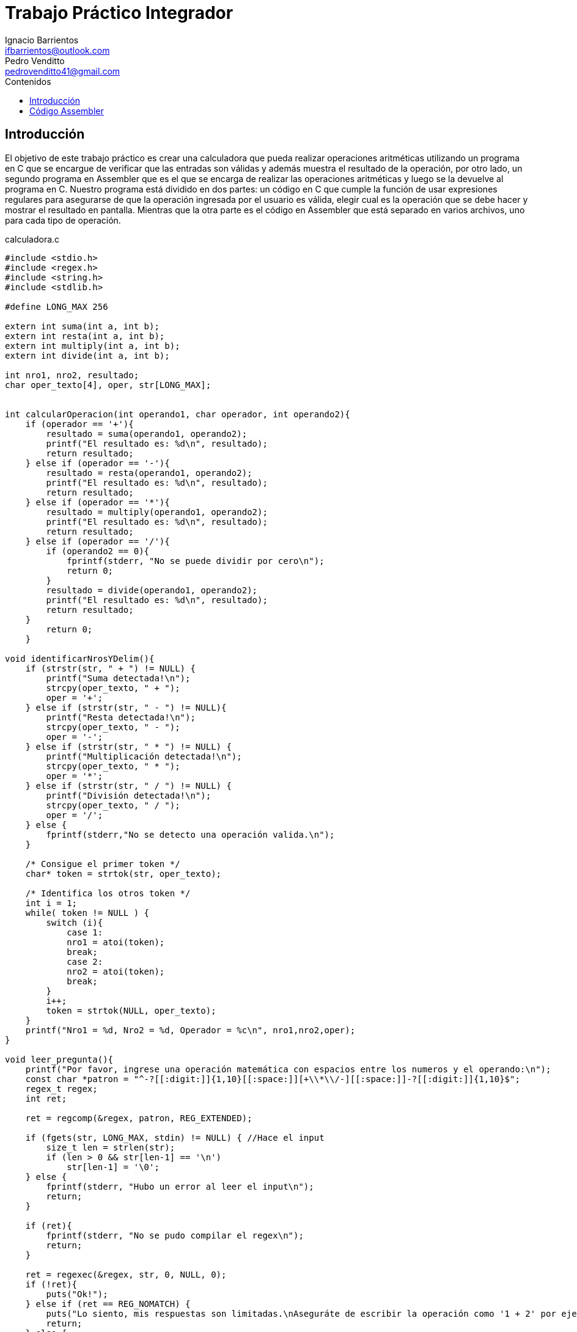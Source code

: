 = Trabajo Práctico Integrador
Ignacio Barrientos <ifbarrientos@outlook.com>; Pedro Venditto <pedrovenditto41@gmail.com>
:toc:
:toc-title: Contenidos
:icons: font
:source-highlighter: highlight.js

== Introducción
El objetivo de este trabajo práctico es crear una calculadora que pueda realizar operaciones aritméticas utilizando un programa en C que se encargue de verificar que las entradas son válidas y además muestra el resultado de la operación, por otro lado, un segundo programa en Assembler que es el que se encarga de realizar las operaciones aritméticas y luego se la devuelve al programa en C.
Nuestro programa está dividido en dos partes: un código en C que cumple la función de usar expresiones regulares para asegurarse de que la operación ingresada por el usuario es válida, elegir cual es la operación que se debe hacer y mostrar el resultado en pantalla. Mientras que la otra parte es el código en Assembler que está separado en varios archivos, uno para cada tipo de operación.

.calculadora.c
[source, C]
----
#include <stdio.h>
#include <regex.h>
#include <string.h>
#include <stdlib.h>

#define LONG_MAX 256

extern int suma(int a, int b);
extern int resta(int a, int b);
extern int multiply(int a, int b);
extern int divide(int a, int b);

int nro1, nro2, resultado;
char oper_texto[4], oper, str[LONG_MAX];


int calcularOperacion(int operando1, char operador, int operando2){
    if (operador == '+'){
        resultado = suma(operando1, operando2);
        printf("El resultado es: %d\n", resultado);
        return resultado;
    } else if (operador == '-'){
        resultado = resta(operando1, operando2);
        printf("El resultado es: %d\n", resultado);
        return resultado;
    } else if (operador == '*'){
        resultado = multiply(operando1, operando2);
        printf("El resultado es: %d\n", resultado);
        return resultado;
    } else if (operador == '/'){
        if (operando2 == 0){
            fprintf(stderr, "No se puede dividir por cero\n");
            return 0;
        }
        resultado = divide(operando1, operando2);
        printf("El resultado es: %d\n", resultado);
        return resultado;
    }
        return 0;
    }

void identificarNrosYDelim(){
    if (strstr(str, " + ") != NULL) {
        printf("Suma detectada!\n");
        strcpy(oper_texto, " + ");
        oper = '+';
    } else if (strstr(str, " - ") != NULL){
        printf("Resta detectada!\n");
        strcpy(oper_texto, " - ");
        oper = '-';
    } else if (strstr(str, " * ") != NULL) {
        printf("Multiplicación detectada!\n");
        strcpy(oper_texto, " * ");
        oper = '*';
    } else if (strstr(str, " / ") != NULL) {
        printf("División detectada!\n");
        strcpy(oper_texto, " / ");
        oper = '/';
    } else {
        fprintf(stderr,"No se detecto una operación valida.\n");
    }

    /* Consigue el primer token */
    char* token = strtok(str, oper_texto);
    
    /* Identifica los otros token */
    int i = 1;
    while( token != NULL ) {
        switch (i){
            case 1:
            nro1 = atoi(token);
            break;
            case 2:
            nro2 = atoi(token);
            break;
        }
        i++;
        token = strtok(NULL, oper_texto);
    }
    printf("Nro1 = %d, Nro2 = %d, Operador = %c\n", nro1,nro2,oper);
}

void leer_pregunta(){
    printf("Por favor, ingrese una operación matemática con espacios entre los numeros y el operando:\n");
    const char *patron = "^-?[[:digit:]]{1,10}[[:space:]][+\\*\\/-][[:space:]]-?[[:digit:]]{1,10}$";
    regex_t regex;
    int ret;

    ret = regcomp(&regex, patron, REG_EXTENDED);

    if (fgets(str, LONG_MAX, stdin) != NULL) { //Hace el input
        size_t len = strlen(str);
        if (len > 0 && str[len-1] == '\n')
            str[len-1] = '\0';
    } else {
        fprintf(stderr, "Hubo un error al leer el input\n");
        return;
    }

    if (ret){
        fprintf(stderr, "No se pudo compilar el regex\n");
        return;
    }

    ret = regexec(&regex, str, 0, NULL, 0);
    if (!ret){
        puts("Ok!");
    } else if (ret == REG_NOMATCH) {
        puts("Lo siento, mis respuestas son limitadas.\nAseguráte de escribir la operación como '1 + 2' por ejemplo.");
        return;
    } else {
        char msgbuf[LONG_MAX];
        regerror(ret, &regex, msgbuf, sizeof(msgbuf));
        fprintf(stderr, "Fallo el matcheo de regex: %s\n", msgbuf);
        return;
    }

    regfree(&regex);
    identificarNrosYDelim();
    calcularOperacion(nro1,oper,nro2);
}

int main (void){ 
    while(1){
        leer_pregunta();
        printf("Presione CTRL + C para salir\n");
    }
    return 0;
}
----

'calculadora.c' actua como el programa principal de la calculadora y tiene tres funciones principales:

- La primera, llamada ‘calcularOperacion’ se encarga de llamar al programa de Assembler que corresponda según el operador que se le ingrese como argumento. 

- La segunda función se llama ‘identificarNrosYDelim’, lee lo que el usuario ingresó y detecta si se encuentra uno de los cuatro operadores en el input. En caso afirmativo, guarda el operador en una variable.

- Finalmente tenemos la tercera función ‘leer_pregunta’, que se encarga de tomar el input del usuario y utiliza una expresión regular para verificar que el input es exactamente “numero”, “espacio”, “operador”, “espacio” y “número”. Si el input es correcto entonces llamará a la función 'identificarNrosYDelim' y luego 'calcularOperacion'. En caso negativo el programa le dirá al usuario que las respuestas de la calculadora son limitadas y le mostrará un ejemplo de una operación con el formato correcto.

El metodo main del programa tiene un ciclo donde se repite el metodo 'leer_pregunta()' que es el que ejecuta toda la lógica del programa. Luego de conseguir un resultado se imprime un mensaje indicandole al usuario como terminar el programa si no quiere continuar. La calculadora pedirá un calculo y mostrará el resultado del mismo indefinidamente hasta que el usuario decida salir del programa.

== Código Assembler

En el código, las funciones suma, resta, multiply y divide hacen referencia a sum, res, mul y div, respectivamente, es decir, son las mismas funcionalidades que se solicitan en el enunciado.

.suma.s
[source, asm]

----

section .text
global suma

suma:
    mov eax, [esp+4]
    mov ebx, [esp+8]

    add eax, ebx
    
    ret

----

Este archivo contiene la operación aritmética que resuelve la suma entre dos números enteros. Aquí, se almacenan los inputs dados por el usuario en los registros eax y ebx; luego, Se realiza la suma entre ambos valores, se almacena el resultado en el registro eax y se lo devuelve al código de C.

.resta.s
[source, asm]

----

section .text
global resta

resta:
    mov eax, [esp+4]
    mov ebx, [esp+8]

    sub eax, ebx

    ret

----

Este archivo contiene la función que resuelve la resta entre dos números enteros. Al igual que en la suma, los valores dados por el usuario se almacenan en los registros eax y ebx, para luego resolver la resta entre ellos y guardarlo en eax. Finalmente, se devuelve el valor obtenido al código de C.

.multiply.s
[source, asm]

----

section .text
global multiply

multiply:
    mov eax, [esp+4]
    mov ebx, [esp+8]

    imul ebx

    ret

----

Este archivo contiene la función que resuelve la multiplicación entre dos números enteros. Al igual que en los casos anteriores, los inputs del usuario se almacenan en eax y ebx pero, en este caso, se utiliza la operación "imul", la cual realiza la multiplicación con signo entre dos o más números enteros. El resultado de dicha operación se almacena en ebx y se devuelve al código de C.

.divide.s
[source, asm]

----

section .text
global divide

divide:
    mov eax, [esp+4]
    mov ebx, [esp+8]

    cdq
    idiv ebx

    ret

----

Este archivo contiene la función que resuelve la división entre dos números enteros. Los inputs del usuario se almacenan en los registros eax y ebx, pero, en este caso, el comando cdq extiende el valor contenido en eax hacia edx. Es decir, convierte el valor de 32 bits contenido en eax a un valor de 64 bits en eax:edx. Lo que permite realizar la división con signo entre dos números enteros. Luego, operación idiv realiza dicho cálculo. Luego, el cociente se almacena en el registro eax y el resto en edx. Finalmente se envía el cociente al código de C.